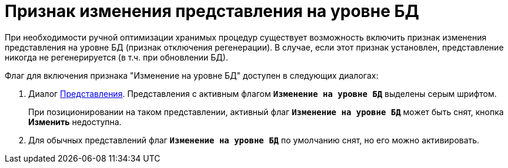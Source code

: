 = Признак изменения представления на уровне БД

При необходимости ручной оптимизации хранимых процедур существует возможность включить признак изменения представления на уровне БД (признак отключения регенерации). В случае, если этот признак установлен, представление никогда не регенерируется (в т.ч. при обновлении БД).

.Флаг для включения признака "Изменение на уровне БД" доступен в следующих диалогах:
. Диалог xref:view-create.adoc[Представления]. Представления с активным флагом `*Изменение на уровне БД*` выделены серым шрифтом.
+
При позиционировании на таком представлении, активный флаг `*Изменение на уровне БД*` может быть снят, кнопка *Изменить* недоступна.
+
. Для обычных представлений флаг `*Изменение на уровне БД*` по умолчанию снят, но его можно активировать.
